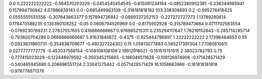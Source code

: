0	0
0.222222222222	-0.564570203329
-0.0454545454545	-0.615091234164
-0.0952380952381	-0.338344985941
0.157894736842	4.07986839143
0.0	-0.685449963109
-0.318181818182	103.338308893
0.2	-0.995276418425
0.0555555555556	-0.307643863377
0.157894736842	-0.0889337202153
-0.227272727273	1.13789280814
0.176470588235	0.135390108252
-0.05	0.0606794526969
0.0	-0.8175902928
-0.315789473684	0.0711702563554
-0.0769230769231	2.27837557655
0.416666666667	0.976965215311
0.235294117647	1.76219152843
-0.285714285714	-0.793600704299
0.0666666666667	5.91631846872
-0.4375	-0.925444796897
1.22222222222	2.17396484653
0.55	-0.0923831860731
-0.354838709677	-0.492327224302
0.15	1.05813077883
0.565217391304	1.77080610611
0.0277777777778	-0.452037566154
-0.108108108108	2.19812916021
-0.151515151515	2.38023782793
0.75	-0.777415023029
-0.122448979592	-0.350345215893
-0.186046511628	-0.108126974908
-0.171428571429	-0.540465945688
0.206896551724	2.33041375442
-0.0571428571429	16.1058663966
-0.181818181818	-0.976778671376
